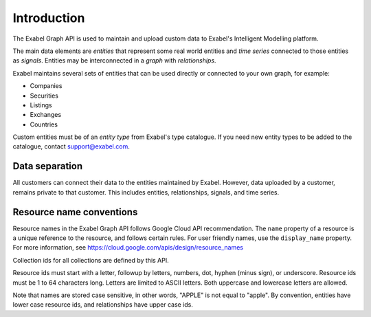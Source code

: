 
Introduction
==========================================

The Exabel Graph API is used to maintain and upload custom data to Exabel's Intelligent Modelling platform.

The main data elements are *entities* that represent some real world entities and *time series* connected to those
entities as *signals*. Entities may be interconnected in a *graph* with *relationships*.

.. image:: figure_1.png

Exabel maintains several sets of entities that can be used directly or connected to your own graph, for example:

* Companies
* Securities
* Listings
* Exchanges
* Countries

Custom entities must be of an *entity type* from Exabel's type catalogue. If you need new entity types to be added to
the catalogue, contact support@exabel.com.

Data separation
***************

All customers can connect their data to the entities maintained by Exabel. However, data uploaded
by a customer, remains private to that customer. This includes entities, relationships, signals, and time series.


Resource name conventions
*************************

Resource names in the Exabel Graph API follows Google Cloud API recommendation. The ``name`` property of a resource
is a unique reference to the resource, and follows certain rules. For user friendly names, use the ``display_name``
property. For more information, see https://cloud.google.com/apis/design/resource_names

Collection ids for all collections are defined by this API.

Resource ids must start with a letter, followup by letters, numbers, dot, hyphen (minus sign), or underscore.
Resource ids must be 1 to 64 characters long. Letters are limited to ASCII letters. Both uppercase and lowercase
letters are allowed.

Note that names are stored case sensitive, in other words, "APPLE" is not equal to "apple". By convention, entities
have lower case resource ids, and relationships have upper case ids.